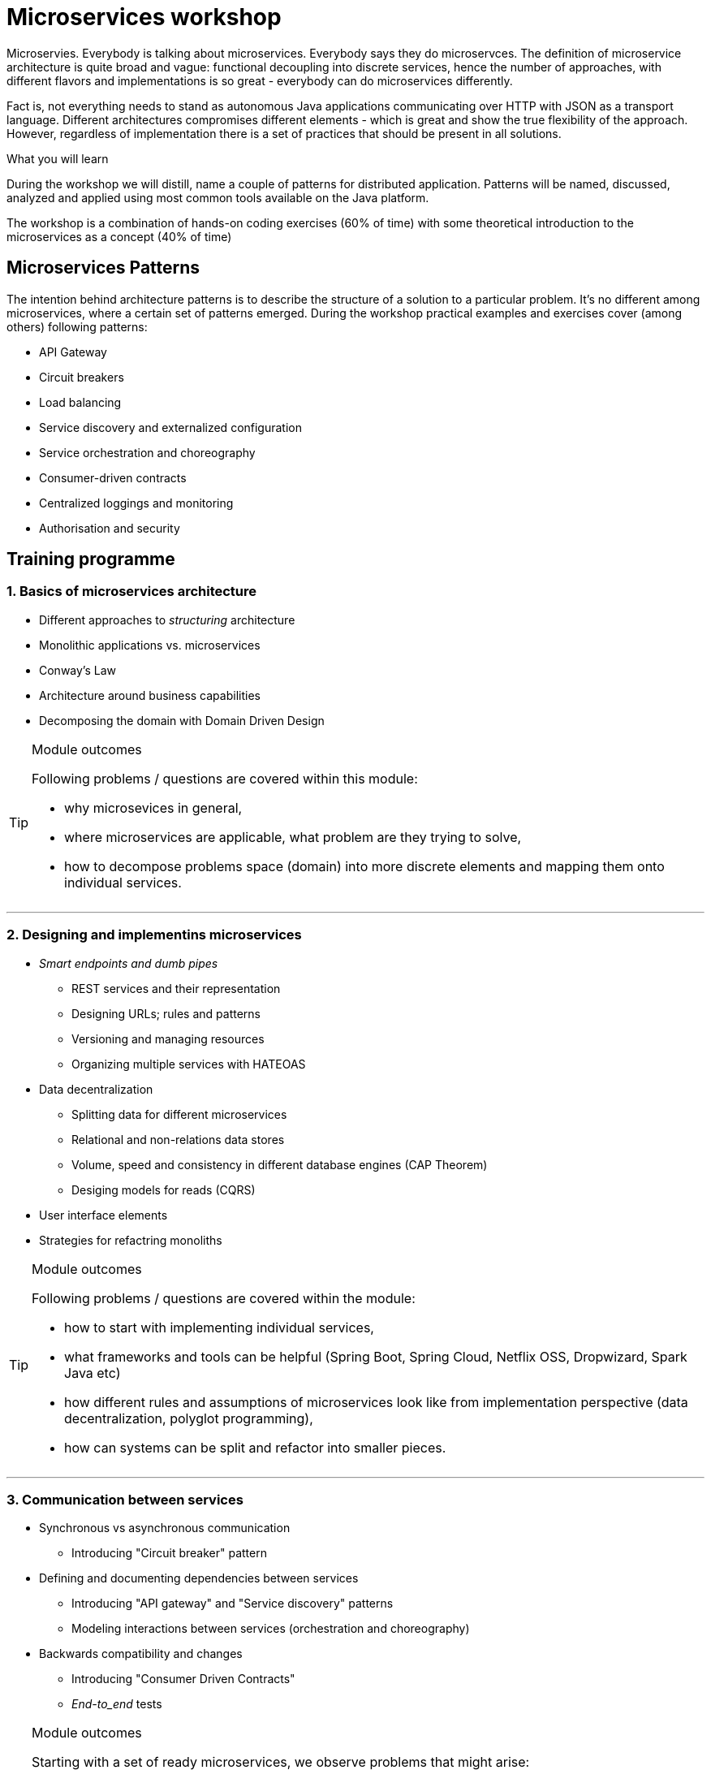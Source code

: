 = {title}
:title: Microservices workshop
:page-layout: training
:page-categories: [consultancy]
:page-comments: false
:page-permalink: /consultancy/microservices/

Microservies. Everybody is talking about microservices. Everybody says they do microservces. The definition of microservice architecture is quite broad and vague: functional decoupling into discrete services, hence the number of approaches, with different flavors and implementations is so great - everybody can do microservices differently.

Fact is, not everything needs to stand as autonomous Java applications communicating over HTTP with JSON as a transport language. Different architectures compromises different elements - which is great and show
the true flexibility of the approach. However, regardless of implementation there is a set of practices that should be present in all solutions.

.What you will learn

During the workshop we will distill, name a couple of patterns for distributed application. Patterns will be named, discussed, analyzed and applied using most common tools available on the Java platform.

The workshop is a combination of hands-on coding exercises (60% of time) with some theoretical introduction to the microservices as a concept (40% of time)

== Microservices Patterns

The intention behind architecture patterns is to describe the structure of a solution to a particular problem. It's no different among microservices, where a certain set of patterns emerged. During the workshop practical examples and exercises cover (among others) following patterns:

* API Gateway
* Circuit breakers
* Load balancing
* Service discovery and externalized configuration
* Service orchestration and choreography
* Consumer-driven contracts
* Centralized loggings and monitoring
* Authorisation and security

== Training programme

=== {counter:cnt}. Basics of microservices architecture

* Different approaches to _structuring_ architecture
* Monolithic applications vs. microservices
* Conway's Law
* Architecture around business capabilities
* Decomposing the domain with Domain Driven Design

[TIP]
.Module outcomes
====
Following problems / questions are covered within this module:

* why microsevices in general,
* where microservices are applicable, what problem are they trying to solve,
* how to decompose problems space (domain) into more discrete elements and mapping them onto individual services.
====

---

=== {counter:cnt}. Designing and implementins microservices

* _Smart endpoints and dumb pipes_
** REST services and their representation
** Designing URLs; rules and patterns
** Versioning and managing resources
** Organizing multiple services with HATEOAS
* Data decentralization
** Splitting data for different microservices
** Relational and non-relations data stores
** Volume, speed and consistency in different database engines (CAP Theorem)
** Desiging models for reads (CQRS)
* User interface elements
* Strategies for refactring monoliths

[TIP]
.Module outcomes
====
Following problems / questions are covered within the module:

* how to start with implementing individual services,
* what frameworks and tools can be helpful (Spring Boot, Spring Cloud, Netflix OSS, Dropwizard, Spark Java etc)
* how different rules and assumptions of microservices look like from implementation perspective (data decentralization, polyglot programming),
* how can systems can be split and refactor into smaller pieces.
====

---

=== {counter:cnt}. Communication between services

* Synchronous vs asynchronous communication
** Introducing "Circuit breaker" pattern
* Defining and documenting  dependencies between services
** Introducing "API gateway" and "Service discovery" patterns
** Modeling interactions between services (orchestration and choreography)
* Backwards compatibility and changes
** Introducing "Consumer Driven Contracts"
** _End-to_end_ tests

[TIP]
.Module outcomes
====
Starting with a set of ready microservices, we observe problems that might arise:

* how to protect services against unavailability of dependent services,
* how to hide the inner complexity of the platform from a user,
* how services should broadcast their health or availability status,
* how to load balance different services and it that really needed?
====

---

=== {counter:cnt}. Production deployment of microservices

* Continious Integration / Continious Delivery
* Infrastructure as code
** Automation of build processes (Jenkins DSL)
** Automation of infrastructure (Ansible)
* Visualization and containers
* Utilizing cloud service (Iaas, PaaS)
* Managing distributed configuration

---

[TIP]
.Module outcomes
====
Following problems / questions are covered within the module:

* how to manage wide range of infrastructure,
* how to adjust various requirements (sometimes conflicting) of different services,
* how to build consistent and repeatable build and deployment process,
* how to deploy different services.
====

=== {counter:cnt}. Maintaining and managing services at scale

* Defining and understanding standard metrics
* Services monitoring - centralized logging
** Tracing transactions in distributed systems
** Business and technical metrics
* Tracing the communication flow among different services
* Scaling distributed systems
** Horizontal _(scale-out)_ and vertical _(scale-up)_ scaling
** Autoscaling in cloud environments

[TIP]
.Module outcomes
====
We are trying to understand "What is happening in the distributed system" by understanding the following:

* how to log and report system information,
* where to collect logs and what are best ways to do it,
* how to trace the information flow between services,
* how to resolve issues and scale application.
====

== Get in touch

I'm happy to talk. I can be reached via link:http://twitter.com/kubem[twitter], link:https://www.linkedin.com/in/kubamarchwicki[linkedin] or traditionally through link:mailto:kuba(d0t)marchwicki(at)gmail(d0t).com[kuba.marchwicki at gmail.com]

